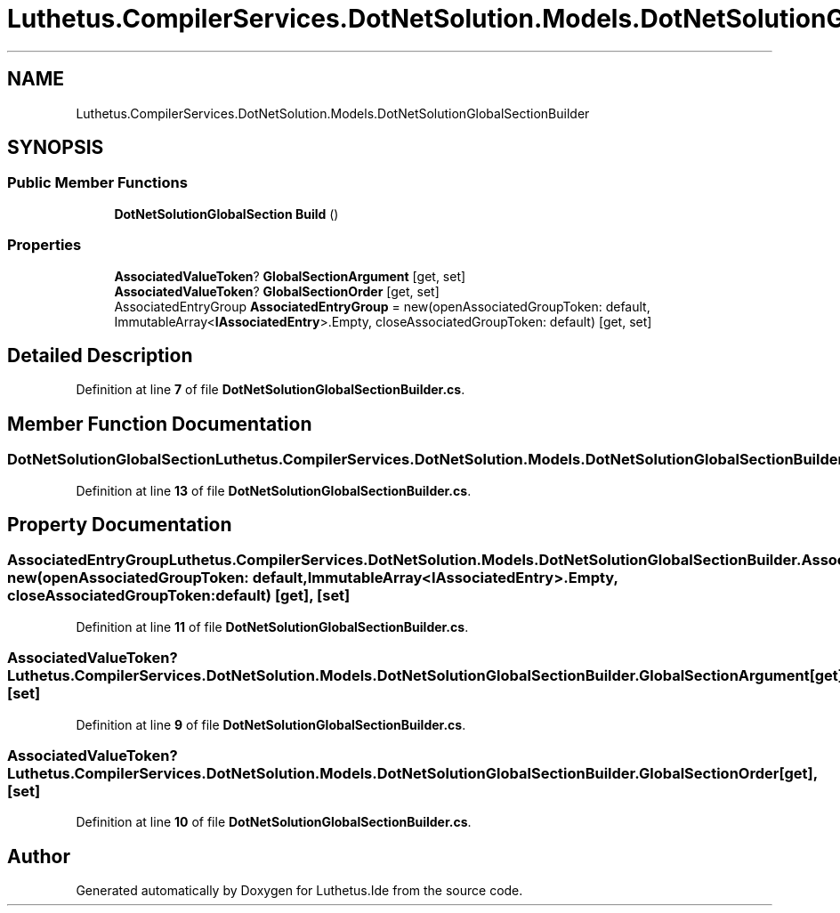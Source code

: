 .TH "Luthetus.CompilerServices.DotNetSolution.Models.DotNetSolutionGlobalSectionBuilder" 3 "Version 1.0.0" "Luthetus.Ide" \" -*- nroff -*-
.ad l
.nh
.SH NAME
Luthetus.CompilerServices.DotNetSolution.Models.DotNetSolutionGlobalSectionBuilder
.SH SYNOPSIS
.br
.PP
.SS "Public Member Functions"

.in +1c
.ti -1c
.RI "\fBDotNetSolutionGlobalSection\fP \fBBuild\fP ()"
.br
.in -1c
.SS "Properties"

.in +1c
.ti -1c
.RI "\fBAssociatedValueToken\fP? \fBGlobalSectionArgument\fP\fR [get, set]\fP"
.br
.ti -1c
.RI "\fBAssociatedValueToken\fP? \fBGlobalSectionOrder\fP\fR [get, set]\fP"
.br
.ti -1c
.RI "AssociatedEntryGroup \fBAssociatedEntryGroup\fP = new(openAssociatedGroupToken: default, ImmutableArray<\fBIAssociatedEntry\fP>\&.Empty, closeAssociatedGroupToken: default)\fR [get, set]\fP"
.br
.in -1c
.SH "Detailed Description"
.PP 
Definition at line \fB7\fP of file \fBDotNetSolutionGlobalSectionBuilder\&.cs\fP\&.
.SH "Member Function Documentation"
.PP 
.SS "\fBDotNetSolutionGlobalSection\fP Luthetus\&.CompilerServices\&.DotNetSolution\&.Models\&.DotNetSolutionGlobalSectionBuilder\&.Build ()"

.PP
Definition at line \fB13\fP of file \fBDotNetSolutionGlobalSectionBuilder\&.cs\fP\&.
.SH "Property Documentation"
.PP 
.SS "AssociatedEntryGroup Luthetus\&.CompilerServices\&.DotNetSolution\&.Models\&.DotNetSolutionGlobalSectionBuilder\&.AssociatedEntryGroup = new(openAssociatedGroupToken: default, ImmutableArray<\fBIAssociatedEntry\fP>\&.Empty, closeAssociatedGroupToken: default)\fR [get]\fP, \fR [set]\fP"

.PP
Definition at line \fB11\fP of file \fBDotNetSolutionGlobalSectionBuilder\&.cs\fP\&.
.SS "\fBAssociatedValueToken\fP? Luthetus\&.CompilerServices\&.DotNetSolution\&.Models\&.DotNetSolutionGlobalSectionBuilder\&.GlobalSectionArgument\fR [get]\fP, \fR [set]\fP"

.PP
Definition at line \fB9\fP of file \fBDotNetSolutionGlobalSectionBuilder\&.cs\fP\&.
.SS "\fBAssociatedValueToken\fP? Luthetus\&.CompilerServices\&.DotNetSolution\&.Models\&.DotNetSolutionGlobalSectionBuilder\&.GlobalSectionOrder\fR [get]\fP, \fR [set]\fP"

.PP
Definition at line \fB10\fP of file \fBDotNetSolutionGlobalSectionBuilder\&.cs\fP\&.

.SH "Author"
.PP 
Generated automatically by Doxygen for Luthetus\&.Ide from the source code\&.
